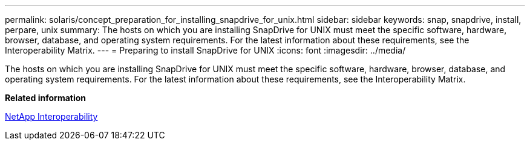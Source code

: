 ---
permalink: solaris/concept_preparation_for_installing_snapdrive_for_unix.html
sidebar: sidebar
keywords: snap, snapdrive, install, perpare, unix
summary: The hosts on which you are installing SnapDrive for UNIX must meet the specific software, hardware, browser, database, and operating system requirements. For the latest information about these requirements, see the Interoperability Matrix.
---
= Preparing to install SnapDrive for UNIX
:icons: font
:imagesdir: ../media/

[.lead]
The hosts on which you are installing SnapDrive for UNIX must meet the specific software, hardware, browser, database, and operating system requirements. For the latest information about these requirements, see the Interoperability Matrix.

*Related information*

https://mysupport.netapp.com/NOW/products/interoperability[NetApp Interoperability]
